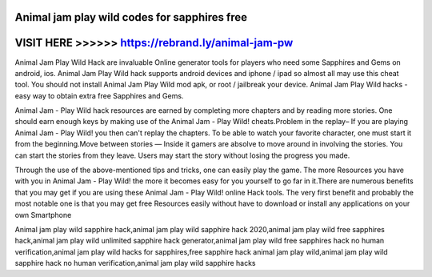 Animal jam play wild codes for sapphires free
==============================================



VISIT HERE >>>>>> https://rebrand.ly/animal-jam-pw
==================================================



Animal Jam Play Wild Hack are invaluable Online generator tools for players who need some Sapphires and Gems on android, ios. Animal Jam Play Wild hack supports android devices and iphone / ipad so almost all may use this cheat tool. You should not install Animal Jam Play Wild mod apk, or root / jailbreak your device. Animal Jam Play Wild hacks - easy way to obtain extra free Sapphires and Gems.

Animal Jam - Play Wild hack resources are earned by completing more chapters and by reading more stories. One should earn enough keys by making use of the Animal Jam - Play Wild! cheats.Problem in the replay– If you are playing Animal Jam - Play Wild! you then can't replay the chapters. To be able to watch your favorite character, one must start it from the beginning.Move between stories — Inside it gamers are absolve to move around in involving the stories. You can start the stories from they leave. Users may start the story without losing the progress you made.

Through the use of the above-mentioned tips and tricks, one can easily play the game. The more Resources you have with you in Animal Jam - Play Wild! the more it becomes easy for you yourself to go far in it.There are numerous benefits that you may get if you are using these Animal Jam - Play Wild! online Hack tools. The very first benefit and probably the most notable one is that you may get free Resources easily without have to download or install any applications on your own Smartphone

Animal jam play wild sapphire hack,animal jam play wild sapphire hack 2020,animal jam play wild free sapphires hack,animal jam play wild unlimited sapphire hack generator,animal jam play wild free sapphires hack no human verification,animal jam play wild hacks for sapphires,free sapphire hack animal jam play wild,animal jam play wild sapphire hack no human verification,animal jam play wild sapphire hacks
